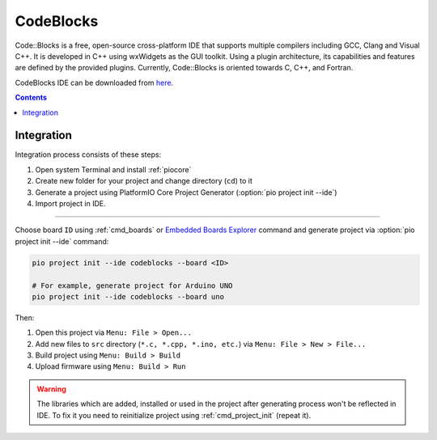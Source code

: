 ..  Copyright (c) 2014-present PlatformIO <contact@platformio.org>
    Licensed under the Apache License, Version 2.0 (the "License");
    you may not use this file except in compliance with the License.
    You may obtain a copy of the License at
       http://www.apache.org/licenses/LICENSE-2.0
    Unless required by applicable law or agreed to in writing, software
    distributed under the License is distributed on an "AS IS" BASIS,
    WITHOUT WARRANTIES OR CONDITIONS OF ANY KIND, either express or implied.
    See the License for the specific language governing permissions and
    limitations under the License.

.. _ide_codeblocks:

CodeBlocks
==========

Code::Blocks is a free, open-source cross-platform IDE that supports multiple
compilers including GCC, Clang and Visual C++. It is developed in C++ using
wxWidgets as the GUI toolkit. Using a plugin architecture, its capabilities
and features are defined by the provided plugins. Currently, Code::Blocks is
oriented towards C, C++, and Fortran.

CodeBlocks IDE can be downloaded from `here <http://www.codeblocks.org/downloads>`_.

.. image:: ../../_static/images/ide/codeblocks/ide-platformio-codeblocks.png
    :target: ../../_images/ide-platformio-codeblocks.png

.. contents::

Integration
-----------

Integration process consists of these steps:

1. Open system Terminal and install :ref:`piocore`
2. Create new folder for your project and change directory (``cd``) to it
3. Generate a project using PlatformIO Core Project Generator (:option:`pio project init --ide`)
4. Import project in IDE.

------------

Choose board ``ID`` using :ref:`cmd_boards` or `Embedded Boards Explorer <https://www.soc.xin/boards>`_
command and generate project via :option:`pio project init --ide` command:

.. code-block:: shell

    pio project init --ide codeblocks --board <ID>

    # For example, generate project for Arduino UNO
    pio project init --ide codeblocks --board uno

Then:

1. Open this project via ``Menu: File > Open...``
2. Add new files to ``src`` directory (``*.c, *.cpp, *.ino, etc.``) via
   ``Menu: File > New > File...``
3. Build project using ``Menu: Build > Build``
4. Upload firmware using ``Menu: Build > Run``

.. warning::
    The libraries which are added, installed or used in the project
    after generating process won't be reflected in IDE. To fix it you
    need to reinitialize project using :ref:`cmd_project_init` (repeat it).
